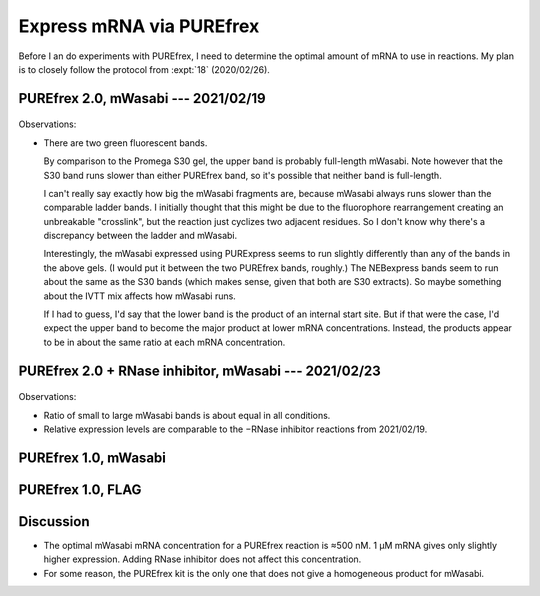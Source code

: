 *************************
Express mRNA via PUREfrex
*************************

Before I an do experiments with PUREfrex, I need to determine the optimal 
amount of mRNA to use in reactions.  My plan is to closely follow the protocol 
from :expt:`18` (2020/02/26).

PUREfrex 2.0, mWasabi --- 2021/02/19
====================================
.. protocol:: 20210219_optimize_purefrex2_s30.txt

.. figure:: 20210219_optimize_purefrex2_s30.svg

.. datatable:: 20210219_optimize_purefrex2.xlsx

Observations:

- There are two green fluorescent bands.

  By comparison to the Promega S30 gel, the upper band is probably full-length 
  mWasabi.  Note however that the S30 band runs slower than either PUREfrex 
  band, so it's possible that neither band is full-length.

  I can't really say exactly how big the mWasabi fragments are, because mWasabi 
  always runs slower than the comparable ladder bands.  I initially thought 
  that this might be due to the fluorophore rearrangement creating an 
  unbreakable "crosslink", but the reaction just cyclizes two adjacent 
  residues.  So I don't know why there's a discrepancy between the ladder and 
  mWasabi.

  Interestingly, the mWasabi expressed using PURExpress seems to run slightly 
  differently than any of the bands in the above gels.  (I would put it between 
  the two PUREfrex bands, roughly.)  The NEBexpress bands seem to run about the 
  same as the S30 bands (which makes sense, given that both are S30 extracts).  
  So maybe something about the IVTT mix affects how mWasabi runs.

  If I had to guess, I'd say that the lower band is the product of an internal 
  start site.  But if that were the case, I'd expect the upper band to become 
  the major product at lower mRNA concentrations.  Instead, the products appear 
  to be in about the same ratio at each mRNA concentration.

PUREfrex 2.0 + RNase inhibitor, mWasabi --- 2021/02/23
======================================================
.. protocol:: 20210223_optimize_purefrex2_rnase.txt

.. figure:: 20210223_optimize_purefrex2_rnase.svg

Observations:

- Ratio of small to large mWasabi bands is about equal in all conditions.

- Relative expression levels are comparable to the −RNase inhibitor reactions 
  from 2021/02/19.

PUREfrex 1.0, mWasabi
=====================

PUREfrex 1.0, FLAG
==================

Discussion
==========
- The optimal mWasabi mRNA concentration for a PUREfrex reaction is ≈500 nM.  1 
  µM mRNA gives only slightly higher expression.  Adding RNase inhibitor does 
  not affect this concentration.

- For some reason, the PUREfrex kit is the only one that does not give a 
  homogeneous product for mWasabi.
